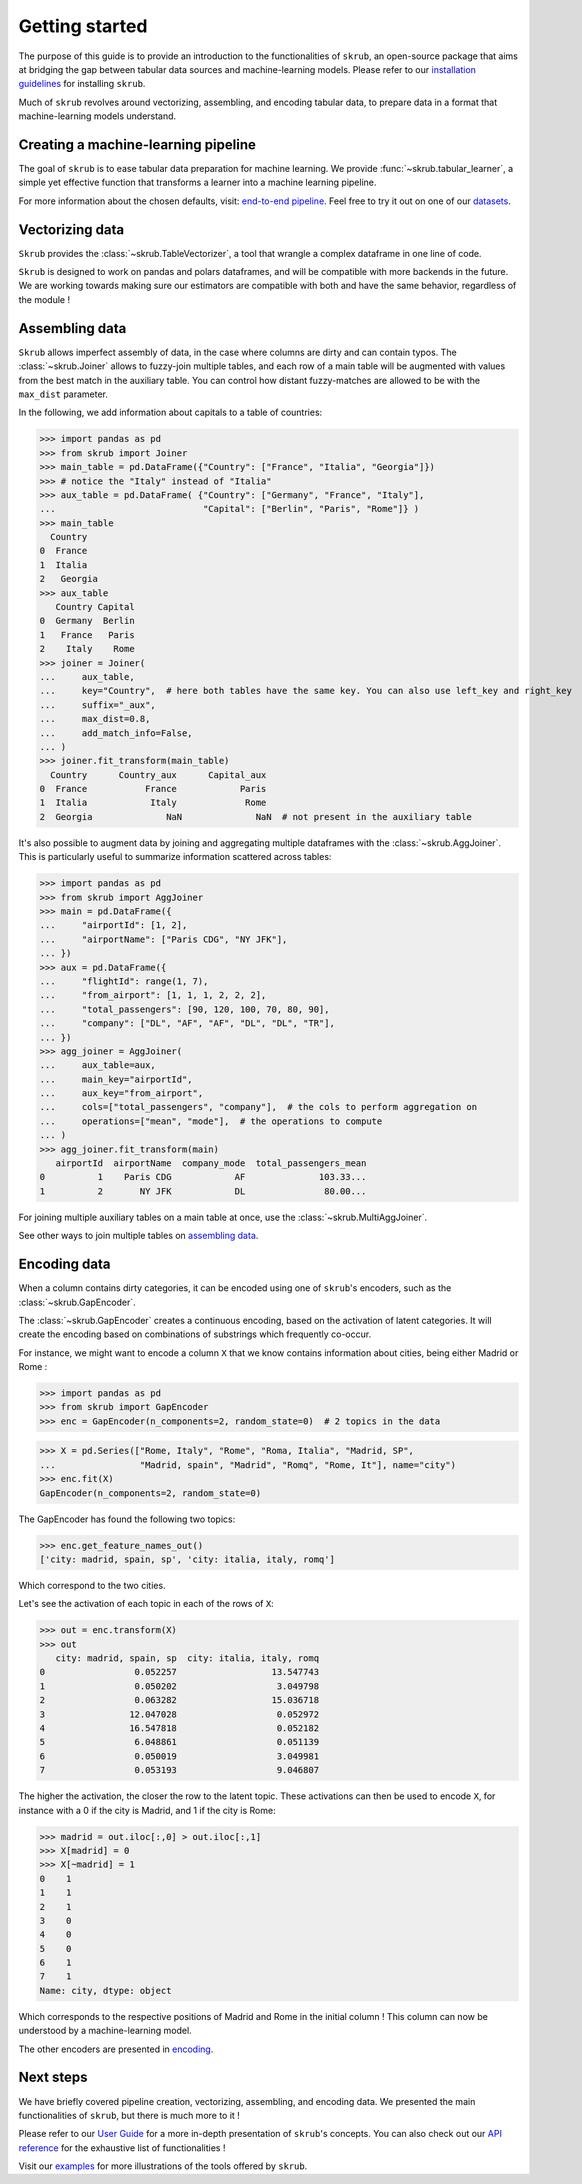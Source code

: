 Getting started
===============

The purpose of this guide is to provide an introduction to the functionalities of ``skrub``, an
open-source package that aims at bridging the gap between tabular data sources and machine-learning models.
Please refer to our `installation guidelines <https://skrub-data.org/stable/install.html>`_ for installing ``skrub``.

Much of ``skrub`` revolves around vectorizing, assembling, and encoding tabular data, to prepare data in a format that
machine-learning models understand.


Creating a machine-learning pipeline
------------------------------------

The goal of ``skrub`` is to ease tabular data preparation for machine learning. We provide :func:`~skrub.tabular_learner`,
a simple yet effective function that transforms a learner into a machine learning pipeline.


For more information about the chosen defaults, visit: `end-to-end pipeline <https://skrub-data.org/stable/end_to_end_pipeline>`_.
Feel free to try it out on one of our `datasets <https://skrub-data.org/stable/reference/downloading_a_dataset>`_.

Vectorizing data
----------------

``Skrub`` provides the :class:`~skrub.TableVectorizer`, a tool that wrangle a complex dataframe in one line of code.

``Skrub`` is designed to work on pandas and polars dataframes, and will be compatible with more backends in the future.
We are working towards making sure our estimators are compatible with both and have the same behavior, regardless of the module !



Assembling data
---------------

``Skrub`` allows imperfect assembly of data, in the case where columns are dirty and can contain typos. The :class:`~skrub.Joiner`
allows to fuzzy-join multiple tables, and each row of a main table will be augmented with values from the best match
in the auxiliary table. You can control how distant fuzzy-matches are allowed to be with the ``max_dist`` parameter.

In the following, we add information about capitals to a table of countries:

>>> import pandas as pd
>>> from skrub import Joiner
>>> main_table = pd.DataFrame({"Country": ["France", "Italia", "Georgia"]})
>>> # notice the "Italy" instead of "Italia"
>>> aux_table = pd.DataFrame( {"Country": ["Germany", "France", "Italy"],
...                            "Capital": ["Berlin", "Paris", "Rome"]} )
>>> main_table
  Country
0  France
1  Italia
2   Georgia
>>> aux_table
   Country Capital
0  Germany  Berlin
1   France   Paris
2    Italy    Rome
>>> joiner = Joiner(
...     aux_table,
...     key="Country",  # here both tables have the same key. You can also use left_key and right_key
...     suffix="_aux",
...     max_dist=0.8,
...     add_match_info=False,
... )
>>> joiner.fit_transform(main_table)
  Country      Country_aux      Capital_aux
0  France           France            Paris
1  Italia            Italy             Rome
2  Georgia              NaN              NaN  # not present in the auxiliary table

It's also possible to augment data by joining and aggregating multiple dataframes with the :class:`~skrub.AggJoiner`. This is
particularly useful to summarize information scattered across tables:

>>> import pandas as pd
>>> from skrub import AggJoiner
>>> main = pd.DataFrame({
...     "airportId": [1, 2],
...     "airportName": ["Paris CDG", "NY JFK"],
... })
>>> aux = pd.DataFrame({
...     "flightId": range(1, 7),
...     "from_airport": [1, 1, 1, 2, 2, 2],
...     "total_passengers": [90, 120, 100, 70, 80, 90],
...     "company": ["DL", "AF", "AF", "DL", "DL", "TR"],
... })
>>> agg_joiner = AggJoiner(
...     aux_table=aux,
...     main_key="airportId",
...     aux_key="from_airport",
...     cols=["total_passengers", "company"],  # the cols to perform aggregation on
...     operations=["mean", "mode"],  # the operations to compute
... )
>>> agg_joiner.fit_transform(main)
   airportId  airportName  company_mode  total_passengers_mean
0          1    Paris CDG            AF              103.33...
1          2       NY JFK            DL               80.00...

For joining multiple auxiliary tables on a main table at once, use the :class:`~skrub.MultiAggJoiner`.

See other ways to join multiple tables on `assembling data <https://skrub-data.org/stable/assembling>`_.


Encoding data
-------------

When a column contains dirty categories, it can be encoded using one of ``skrub``'s encoders, such as
the :class:`~skrub.GapEncoder`.

The :class:`~skrub.GapEncoder` creates a continuous encoding, based on the activation of latent categories. It
will create the encoding based on combinations of substrings which frequently co-occur.

For instance, we might want to encode a column ``X`` that we know contains information about cities, being
either Madrid or Rome :

>>> import pandas as pd
>>> from skrub import GapEncoder
>>> enc = GapEncoder(n_components=2, random_state=0)  # 2 topics in the data

>>> X = pd.Series(["Rome, Italy", "Rome", "Roma, Italia", "Madrid, SP",
...                "Madrid, spain", "Madrid", "Romq", "Rome, It"], name="city")
>>> enc.fit(X)
GapEncoder(n_components=2, random_state=0)

The GapEncoder has found the following two topics:

>>> enc.get_feature_names_out()
['city: madrid, spain, sp', 'city: italia, italy, romq']

Which correspond to the two cities.

Let's see the activation of each topic in each of the rows of ``X``:

>>> out = enc.transform(X)
>>> out
   city: madrid, spain, sp  city: italia, italy, romq
0                 0.052257                  13.547743
1                 0.050202                   3.049798
2                 0.063282                  15.036718
3                12.047028                   0.052972
4                16.547818                   0.052182
5                 6.048861                   0.051139
6                 0.050019                   3.049981
7                 0.053193                   9.046807

The higher the activation, the closer the row to the latent topic. These activations can then be used to encode
``X``, for instance with a 0 if the city is Madrid, and 1 if the city is Rome:

>>> madrid = out.iloc[:,0] > out.iloc[:,1]
>>> X[madrid] = 0
>>> X[~madrid] = 1
0    1
1    1
2    1
3    0
4    0
5    0
6    1
7    1
Name: city, dtype: object

Which corresponds to the respective positions of Madrid and Rome in the initial column ! This column can now be understood
by a machine-learning model.

The other encoders are presented in `encoding <https://skrub-data.org/stable/encoding>`_.


Next steps
----------

We have briefly covered pipeline creation, vectorizing, assembling, and encoding data. We presented the main functionalities of
``skrub``, but there is much more to it !

Please refer to our `User Guide <https://skrub-data.org/stable/documentation>`_ for a more in-depth presentation of
``skrub``'s concepts. You can also check out our `API reference <https://skrub-data.org/stable/api>`_ for the exhaustive
list of functionalities !

Visit our `examples <https://skrub-data.org/stable/auto_examples>`_ for more illustrations of the tools offered by ``skrub``.
